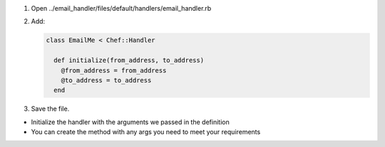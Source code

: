 .. The contents of this file are included in multiple slide decks.
.. This file should not be changed in a way that hinders its ability to appear in multiple slide decks.

#. Open ../email_handler/files/default/handlers/email_handler.rb
#. Add:

   .. code-block:: ruby
   
      class EmailMe < Chef::Handler
      
        def initialize(from_address, to_address)
          @from_address = from_address
          @to_address = to_address
        end

#. Save the file.

* Initialize the handler with the arguments we passed in the definition
* You can create the method with any args you need to meet your requirements
